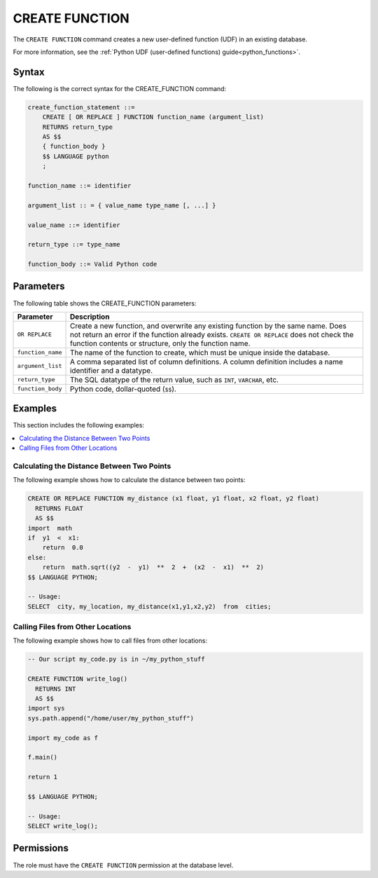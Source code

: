 .. _create_function:

*****************
CREATE FUNCTION
*****************
The ``CREATE FUNCTION`` command creates a new user-defined function (UDF) in an existing database.

For more information, see the :ref:`Python UDF (user-defined functions) guide<python_functions>`.


Syntax
==========
The following is the correct syntax for the CREATE_FUNCTION command:

.. code-block:: postgres

   create_function_statement ::=
       CREATE [ OR REPLACE ] FUNCTION function_name (argument_list)
       RETURNS return_type
       AS $$
       { function_body }
       $$ LANGUAGE python
       ;

   function_name ::= identifier  

   argument_list :: = { value_name type_name [, ...] }

   value_name ::= identifier
   
   return_type ::= type_name
   
   function_body ::= Valid Python code

Parameters
============
The following table shows the CREATE_FUNCTION parameters:

.. list-table:: 
   :widths: auto
   :header-rows: 1
   
   * - Parameter
     - Description
   * - ``OR REPLACE``
     - Create a new function, and overwrite any existing function by the same name. Does not return an error if the function already exists. ``CREATE OR REPLACE`` does not check the function contents or structure, only the function name.
   * - ``function_name``
     - The name of the function to create, which must be unique inside the database.
   * - ``argument_list``
     - A comma separated list of column definitions. A column definition includes a name identifier and a datatype.
   * - ``return_type``
     - The SQL datatype of the return value, such as ``INT``, ``VARCHAR``, etc.
   * - ``function_body``
     - Python code, dollar-quoted (``$$``). 

Examples
===========
This section includes the following examples:

.. contents:: 
   :local:
   :depth: 1
   
Calculating the Distance Between Two Points
--------------------------------------
The following example shows how to calculate the distance between two points:

.. code-block:: postgres

   CREATE OR REPLACE FUNCTION my_distance (x1 float, y1 float, x2 float, y2 float) 
     RETURNS FLOAT
     AS $$  
   import  math
   if  y1  <  x1:  
       return  0.0  
   else:
       return  math.sqrt((y2  -  y1)  **  2  +  (x2  -  x1)  **  2)
   $$ LANGUAGE PYTHON;

   -- Usage:
   SELECT  city, my_location, my_distance(x1,y1,x2,y2)  from  cities;


Calling Files from Other Locations
---------------------------------------
The following example shows how to call files from other locations:

.. code-block:: postgres

   -- Our script my_code.py is in ~/my_python_stuff
   
   CREATE FUNCTION write_log()
     RETURNS INT 
     AS $$ 
   import sys
   sys.path.append("/home/user/my_python_stuff")  
   
   import my_code as f
   
   f.main()
   
   return 1
   
   $$ LANGUAGE PYTHON;  

   -- Usage:  
   SELECT write_log();

Permissions
=============
The role must have the ``CREATE FUNCTION`` permission at the database level.